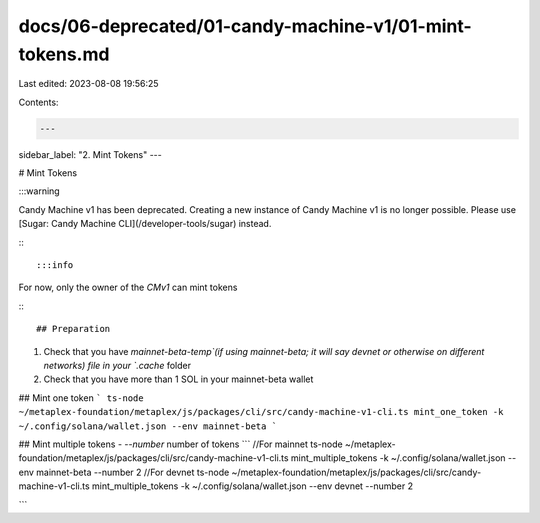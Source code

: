 docs/06-deprecated/01-candy-machine-v1/01-mint-tokens.md
========================================================

Last edited: 2023-08-08 19:56:25

Contents:

.. code-block:: md

    ---
sidebar_label: "2. Mint Tokens"
---

# Mint Tokens

:::warning

Candy Machine v1 has been deprecated. Creating a new instance of Candy Machine v1 is no longer possible. Please use [Sugar: Candy Machine CLI](/developer-tools/sugar) instead.

:::

:::info

For now, only the owner of the `CMv1` can mint tokens

:::

## Preparation
1. Check that you have `mainnet-beta-temp`(if using mainnet-beta; it will say devnet or otherwise on different networks) file in your `.cache` folder
2. Check that you have more than 1 SOL in your mainnet-beta wallet

## Mint one token
```
ts-node ~/metaplex-foundation/metaplex/js/packages/cli/src/candy-machine-v1-cli.ts mint_one_token -k ~/.config/solana/wallet.json --env mainnet-beta
```

## Mint multiple tokens
- `--number` number of tokens
```
//For mainnet
ts-node ~/metaplex-foundation/metaplex/js/packages/cli/src/candy-machine-v1-cli.ts mint_multiple_tokens -k ~/.config/solana/wallet.json --env mainnet-beta --number 2
//For devnet
ts-node ~/metaplex-foundation/metaplex/js/packages/cli/src/candy-machine-v1-cli.ts mint_multiple_tokens -k ~/.config/solana/wallet.json --env devnet --number 2 

```


